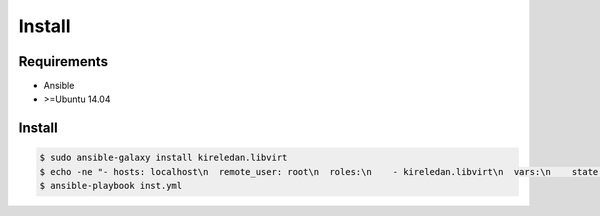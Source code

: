 *******
Install
*******

Requirements
============

* Ansible
* >=Ubuntu 14.04 

Install
=======

.. code-block:: bash

  $ sudo ansible-galaxy install kireledan.libvirt
  $ echo -ne "- hosts: localhost\n  remote_user: root\n  roles:\n    - kireledan.libvirt\n  vars:\n    state: install" > inst.yml
  $ ansible-playbook inst.yml

